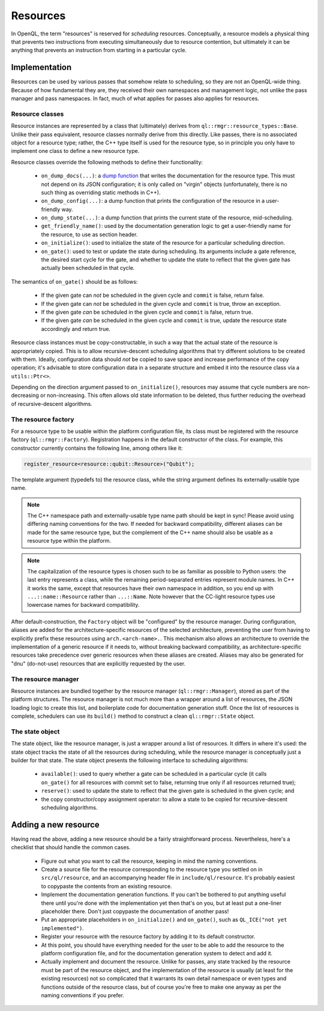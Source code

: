 .. _dev_resources:

Resources
=========

In OpenQL, the term "resources" is reserved for *scheduling* resources.
Conceptually, a resource models a physical thing that prevents two instructions
from executing simultaneously due to resource contention, but ultimately it can
be anything that prevents an instruction from starting in a particular cycle.

Implementation
--------------

Resources can be used by various passes that somehow relate to scheduling, so
they are not an OpenQL-wide thing. Because of how fundamental they are, they
received their own namespaces and management logic, not unlike the pass manager
and pass namespaces. In fact, much of what applies for passes also applies for
resources.

Resource classes
^^^^^^^^^^^^^^^^

Resource instances are represented by a class that (ultimately) derives from
``ql::rmgr::resource_types::Base``. Unlike their pass equivalent, resource
classes normally derive from this directly. Like passes, there is no
associated object for a resource type; rather, the C++ type itself is used for
the resource type, so in principle you only have to implement one class to
define a new resource type.

Resource classes override the following methods to define their functionality:

 - ``on_dump_docs(...)``: a
   `dump function <conventions.html#runtime-documentation-and-dump-functions>`_
   that writes the documentation for the resource type. This must not depend on
   its JSON configuration; it is only called on "virgin" objects (unfortunately,
   there is no such thing as overriding static methods in C++).
 - ``on_dump_config(...)``: a dump function that prints the configuration of
   the resource in a user-friendly way.
 - ``on_dump_state(...)``: a dump function that prints the current state of the
   resource, mid-scheduling.
 - ``get_friendly_name()``: used by the documentation generation logic to get
   a user-friendly name for the resource, to use as section header.
 - ``on_initialize()``: used to initialize the state of the resource for a
   particular scheduling direction.
 - ``on_gate()``: used to test or update the state during scheduling. Its
   arguments include a gate reference, the desired start cycle for the gate,
   and whether to update the state to reflect that the given gate has actually
   been scheduled in that cycle.

The semantics of ``on_gate()`` should be as follows:

 - If the given gate can *not* be scheduled in the given cycle and ``commit``
   is false, return false.
 - If the given gate can *not* be scheduled in the given cycle and ``commit``
   is true, throw an exception.
 - If the given gate *can* be scheduled in the given cycle and ``commit``
   is false, return true.
 - If the given gate *can* be scheduled in the given cycle and ``commit``
   is true, update the resource state accordingly and return true.

Resource class instances must be copy-constructable, in such a way that the
actual state of the resource is appropriately copied. This is to allow
recursive-descent scheduling algorithms that try different solutions to be
created with them. Ideally, configuration data should *not* be copied to save
space and increase performance of the copy operation; it's advisable to store
configuration data in a separate structure and embed it into the resource class
via a ``utils::Ptr<>``.

Depending on the direction argument passed to ``on_initialize()``, resources
may assume that cycle numbers are non-decreasing or non-increasing. This often
allows old state information to be deleted, thus further reducing the overhead
of recursive-descent algorithms.

The resource factory
^^^^^^^^^^^^^^^^^^^^

For a resource type to be usable within the platform configuration file, its
class must be registered with the resource factory (``ql::rmgr::Factory``).
Registration happens in the default constructor of the class. For example,
this constructor currently contains the following line, among others like it:

.. code-block:: c++

    register_resource<resource::qubit::Resource>("Qubit");

The template argument (typedefs to) the resource class, while the string
argument defines its externally-usable type name.

.. note::

    The C++ namespace path and externally-usable type name path should be kept
    in sync! Please avoid using differing naming conventions for the two. If
    needed for backward compatibility, different aliases can be made for the
    same resource type, but the complement of the C++ name should also be
    usable as a resource type within the platform.

.. note::

    The capitalization of the resource types is chosen such to be as familiar
    as possible to Python users: the last entry represents a class, while the
    remaining period-separated entries represent module names. In C++ it works
    the same, except that resources have their own namespace in addition, so
    you end up with ``...::name::Resource`` rather than ``...::Name``. Note
    however that the CC-light resource types use lowercase names for backward
    compatibility.

After default-construction, the ``Factory`` object will be "configured" by the
resource manager. During configuration, aliases are added for the 
architecture-specific resources of the selected architecture, preventing the
user from having to explicitly prefix these resources using
``arch.<arch-name>.``. This mechanism also allows an architecture to override
the implementation of a generic resource if it needs to, without breaking
backward compatibility, as architecture-specific resources take precedence over
generic resources when these aliases are created. Aliases may also be generated
for "dnu" (do-not-use) resources that are explicitly requested by the user.

The resource manager
^^^^^^^^^^^^^^^^^^^^

Resource instances are bundled together by the resource manager
(``ql::rmgr::Manager``), stored as part of the platform structures. The
resource manager is not much more than a wrapper around a list of resources,
the JSON loading logic to create this list, and boilerplate code for
documentation generation stuff. Once the list of resources is complete,
schedulers can use its ``build()`` method to construct a clean
``ql::rmgr::State`` object.

The state object
^^^^^^^^^^^^^^^^

The state object, like the resource manager, is just a wrapper around a list
of resources. It differs in where it's used: the state object tracks the
state of all the resources during scheduling, while the resource manager is
conceptually just a builder for that state. The state object presents the
following interface to scheduling algorithms:

 - ``available()``: used to query whether a gate can be scheduled in a
   particular cycle (it calls ``on_gate()`` for all resources with commit
   set to false, returning true only if all resources returned true);
 - ``reserve()``: used to update the state to reflect that the given gate
   is scheduled in the given cycle; and
 - the copy constructor/copy assignment operator: to allow a state to be
   copied for recursive-descent scheduling algorithms.

Adding a new resource
---------------------

Having read the above, adding a new resource should be a fairly straightforward
process. Nevertheless, here's a checklist that should handle the common cases.

 - Figure out what you want to call the resource, keeping in mind the naming
   conventions.

 - Create a source file for the resource corresponding to the resource type you
   settled on in ``src/ql/resource``, and an accompanying header file in
   ``include/ql/resource``. It's probably easiest to copypaste the contents
   from an existing resource.

 - Implement the documentation generation functions. If you can't be bothered
   to put anything useful there until you're done with the implementation yet
   then that's on you, but at least put a one-liner placeholder there. Don't
   just copypaste the documentation of another pass!

 - Put an appropriate placeholders in ``on_initialize()`` and ``on_gate()``,
   such as ``QL_ICE("not yet implemented")``.

 - Register your resource with the resource factory by adding it to its default
   constructor.

 - At this point, you should have everything needed for the user to be able to
   add the resource to the platform configuration file, and for the
   documentation generation system to detect and add it.

 - Actually implement and document the resource. Unlike for passes, any state
   tracked by the resource must be part of the resource object, and the
   implementation of the resource is usually (at least for the existing
   resources) not so complicated that it warrants its own detail namespace or
   even types and functions outside of the resource class, but of course you're
   free to make one anyway as per the naming conventions if you prefer.
